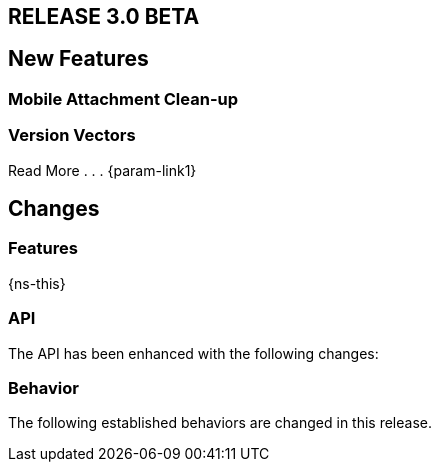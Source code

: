 // BEGIN tagged-inclusions -- CBL change log
// Contains details on changes to features, behaviors, api or config for all platforms

// BEGIN -- Maintenance Releases

// == RELEASE 3.0.x
// tag::full-3-0-x[]

// tag::all-3-0-x[]
// == New Features
// tag::all-new-3-0-x[]
// end::all-new-3-0-x[]
// tag::all-changed-3-0-x[]
// == Changed Features
// tag::all-changed-features-3-0-x[]
// {ns-this}

// end::all-changed-features-3-0-x[]
// === Changes to API
// tag::all-changed-api-3-0-x[]
// end::all-changed-api-3-0-x[]
// end::all-changed-3-0-x[]
// end::all-3-0-x[]
// tag::java-3-0-x[]
// end::java-3-0-x[]
// end::full-3-0-x[]

// END -- Maintenance Releases

// BEGIN -- Major Release

== RELEASE 3.0 BETA
// tag::full-3-0[]

// tag::all--3-0[]
== New Features
// tag::all-new-3-0[]

// tag::all-new-mobile-attachments-3-0[]
=== Mobile Attachment Clean-up


// end::all-new-mobile-attachments-3-0[]
// tag::all-new-version-vectors-3-0[]
=== Version Vectors

Read More . . . {param-link1}

// end::all-new-version-vectors-3-0[]

// end::all-new-3-0[]

// tag::all-changed-3-0[]
== Changes

=== Features
// tag::all-changed-features-3-0[]
{ns-this}

// end::all-changed-features-3-0[]

=== API
// tag::all-changed-api-3-0[]
The API has been enhanced with the following changes:

// * The _{url-api-method-database-close}_ method now automatically handles stopping open replicators, closing peer-to-peer websocket listener and removing observers for live queries.
// * The _{url-api-method-database-delete}_ method
// now automatically handles stopping open replicators, closing peer-to-peer websocket listener and removing observers for live queries.
// * The _{url-api-method-replicator-isDocumentPending}_ method checks whether or not the document with the given ID has any pending revisions to push
// * The _{url-api-method-replicator-getPendingDocumentIds}_ method gets the Ids of all documents currently pending push
// * _{url-api-property-meta-revisionid}_ property is now available as a metadata property, which can be accessed directly in queries

// end::all-changed-api-3-0[]
=== Behavior
// tag::all-changed-behavior-3-0[]
The following established behaviors are changed in this release.
// end::all-changed-behavior-3-0[]
// end::all-changed-3-0[]


// end::all-3-0[]

// tag::java-3-0[]

// end::java-3-0[]

// end::full-3-0[]

// END tagged-inclusions -- CBL change log
